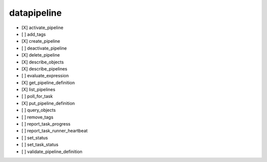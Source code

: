 .. _implementedservice_datapipeline:

============
datapipeline
============



- [X] activate_pipeline
- [ ] add_tags
- [X] create_pipeline
- [ ] deactivate_pipeline
- [X] delete_pipeline
- [X] describe_objects
- [X] describe_pipelines
- [ ] evaluate_expression
- [X] get_pipeline_definition
- [X] list_pipelines
- [ ] poll_for_task
- [X] put_pipeline_definition
- [ ] query_objects
- [ ] remove_tags
- [ ] report_task_progress
- [ ] report_task_runner_heartbeat
- [ ] set_status
- [ ] set_task_status
- [ ] validate_pipeline_definition

